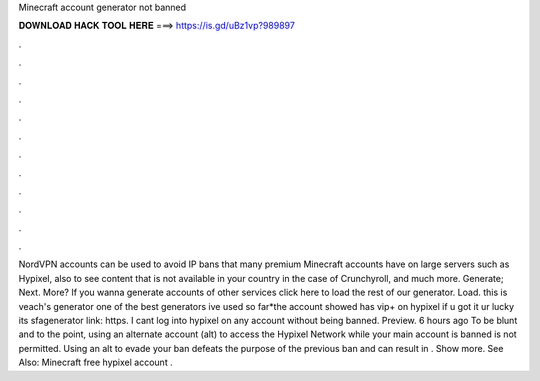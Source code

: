 Minecraft account generator not banned

𝐃𝐎𝐖𝐍𝐋𝐎𝐀𝐃 𝐇𝐀𝐂𝐊 𝐓𝐎𝐎𝐋 𝐇𝐄𝐑𝐄 ===> https://is.gd/uBz1vp?989897

.

.

.

.

.

.

.

.

.

.

.

.

NordVPN accounts can be used to avoid IP bans that many premium Minecraft accounts have on large servers such as Hypixel, also to see content that is not available in your country in the case of Crunchyroll, and much more. Generate; Next. More? If you wanna generate accounts of other services click here to load the rest of our generator. Load. this is veach's generator one of the best generators ive used so far*the account showed has vip+ on hypixel if u got it ur lucky its sfagenerator link: https. I cant log into hypixel on any account without being banned. Preview. 6 hours ago To be blunt and to the point, using an alternate account (alt) to access the Hypixel Network while your main account is banned is not permitted. Using an alt to evade your ban defeats the purpose of the previous ban and can result in . Show more. See Also: Minecraft free hypixel account .